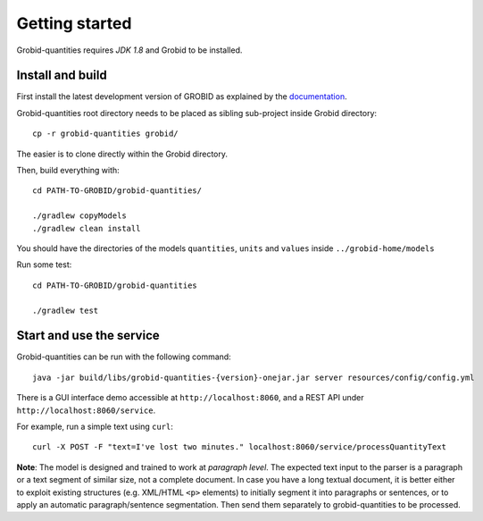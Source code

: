 .. topic:: Getting started, build, install

Getting started
===============

Grobid-quantities requires *JDK 1.8* and Grobid to be installed.

Install and build
~~~~~~~~~~~~~~~~~

First install the latest development version of GROBID as explained by the `documentation <http://grobid.readthedocs.org>`_.

Grobid-quantities root directory needs to be placed as sibling sub-project inside Grobid directory:
::

   cp -r grobid-quantities grobid/

The easier is to clone directly within the Grobid directory.

Then, build everything with:
::

   cd PATH-TO-GROBID/grobid-quantities/

   ./gradlew copyModels
   ./gradlew clean install


You should have the directories of the models ``quantities``, ``units`` and ``values`` inside ``../grobid-home/models``

Run some test:
::

   cd PATH-TO-GROBID/grobid-quantities

   ./gradlew test


Start and use the service
~~~~~~~~~~~~~~~~~~~~~~~~~

Grobid-quantities can be run with the following command:
::

  java -jar build/libs/grobid-quantities-{version}-onejar.jar server resources/config/config.yml


There is a GUI interface demo accessible at ``http://localhost:8060``, and a REST API under ``http://localhost:8060/service``.

For example, run a simple text using ``curl``:
::

  curl -X POST -F "text=I've lost two minutes." localhost:8060/service/processQuantityText


**Note**: The model is designed and trained to work at *paragraph level*. The expected text input to the parser is a paragraph or a text segment of similar size, not a complete document. In case you have a long textual document, it is better either to exploit existing structures (e.g. XML/HTML ``<p>`` elements) to initially segment it into paragraphs or sentences, or to apply an automatic paragraph/sentence segmentation. Then send them separately to grobid-quantities to be processed.
